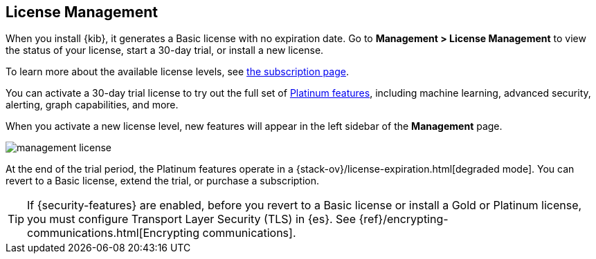 [[managing-licenses]]
== License Management

When you install {kib}, it generates a Basic license
with no expiration date.  Go to *Management > License Management* to view the 
status of your license, start a 30-day trial, or install a new license. 

To learn more about the available license levels,
see https://www.elastic.co/subscriptions[the subscription page]. 

You can activate a 30-day trial license to try out the full set of 
https://www.elastic.co/subscriptions[Platinum features], including machine learning, 
advanced security, alerting, graph capabilities, and more. 

When you activate a new license level, new features will appear in the left sidebar 
of the *Management* page.

[role="screenshot"]
image::images/management-license.png[]

At the end of the trial period, the Platinum features operate in a 
{stack-ov}/license-expiration.html[degraded mode]. You can revert to a Basic 
license, extend the trial, or purchase a subscription. 


TIP: If {security-features} are enabled, before you revert to a Basic license or install 
a Gold or Platinum license, you must configure Transport Layer Security (TLS) in {es}. 
See {ref}/encrypting-communications.html[Encrypting communications].